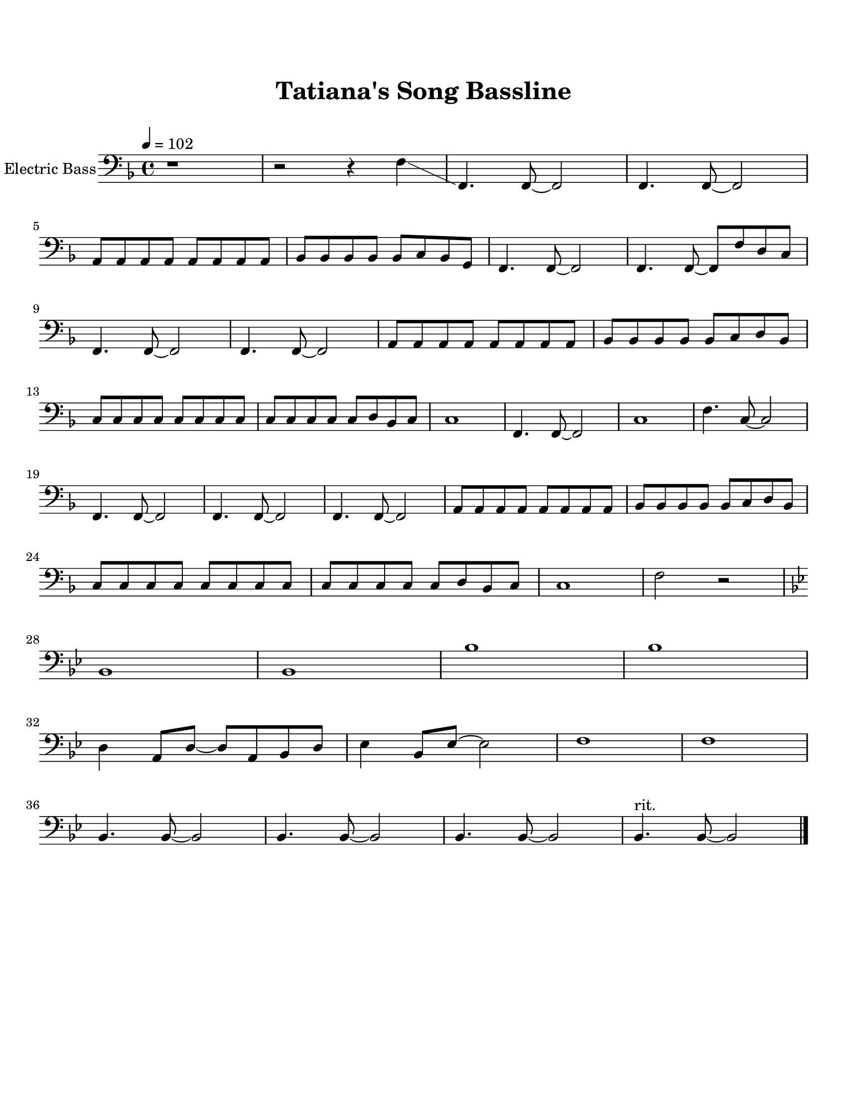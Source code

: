 \header {
  title = "Tatiana's Song Bassline"
  subtitle = "   "
  tagline =##f
}

\paper {
  #(set-paper-size "ansi a")
  #(define top-margin (* 0.75 in))
}
\score { 
  \new Staff \with {instrumentName = "Electric Bass"}
  \relative c, {
  \clef "bass"
  \tempo 4=102
  \key f \major
    r1 | r2 r4 f'\glissando | f,4. f8~ f2 | f4. f8~ f2 | \break
    a8 a a a a a a a | bes bes bes bes bes c bes g |
    f4. f8~f2 |f4. f8~f8 f' d c | \break
    f,4. f8~ f2 | f4. f8~ f2 |
    a8 a a a a a a a | bes bes bes bes bes c d bes | \break
    c c c c c c c c | c c c c c d bes c |
    c1|f,4. f8~f2 | c'1 |f4. c8~c2 | \break
    f,4. f8~ f2 | f4. f8~ f2 |
    f4. f8~ f2 | 
    a8 a a a a a a a | bes bes bes bes bes c d bes | \break
    c c c c c c c c | c c c c c d bes c | c1 | f2 r2 | \break
    \key bes \major
    bes,1 | bes | bes' | bes |\break d,4 a8 d8~d8 a bes d |
    ees4 bes8 ees8~ees2 | f1 | f1|\break
    bes,4. bes8~bes2 | bes4. bes8~bes2 |
    bes4. bes8~bes2 | bes4.^\markup {"rit."} bes8~bes2 \bar "|."

  }

  \layout {}
  \midi {}
}